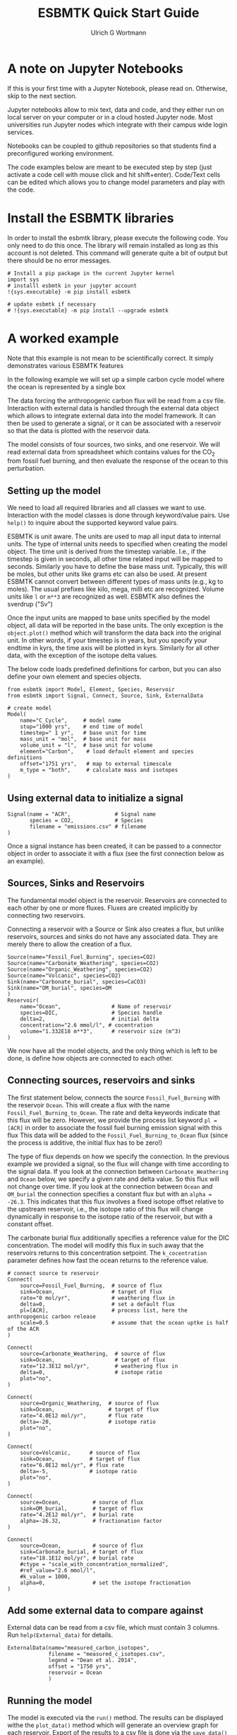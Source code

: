 #+TITLE: ESBMTK Quick Start Guide
#+AUTHOR: Ulrich G Wortmann
#+OX-IPYNB-LANGUAGE: ipython
#+STARTUP: showall
#+OPTIONS: todo:nil tasks:nil tags:nil toc:nil
#+PROPERTY: header-args :eval never-export
#+EXCLUDE_TAGS: noexport
#+LATEX_HEADER: \usepackage{breakurl}
#+LATEX_HEADER: \usepackage{newuli}
#+LATEX_HEADER: \usepackage{uli-german-paragraphs}
#+latex_header: \usepackage{natbib}
#+latex_header: \usepackage{natmove}


* A  note on Jupyter Notebooks

If this is your first time with a Jupyter Notebook, please read
on. Otherwise, skip to the next section.

Jupyter notebooks allow to mix text, data and code, and they either
run on local server on your computer or in a cloud hosted Jupyter
node. Most universities run Jupyter nodes which integrate with their
campus wide login services. 

Notebooks can be coupled to github repositories so that students find
a preconfigured working environment.  

The code examples below are meant to be executed step by step (just
activate a code cell with mouse click and hit shift+enter). Code/Text
cells can be edited which allows you to change model parameters and
play with the code.


* Install the ESBMTK libraries

In order to install the esbmtk library, please execute the following
code. You only need to do this once. The library will remain installed
as long as this account is not deleted. This command will generate
quite a bit of output but there should be no error messages. 
#+BEGIN_SRC ipython
# Install a pip package in the current Jupyter kernel
import sys
# installl esbmtk in your jupyter account
!{sys.executable} -m pip install esbmtk

# update esbmtk if necessary
# !{sys.executable} -m pip install --upgrade esbmtk
#+END_SRC



* A worked example

Note that this example is not mean to be scientifically
correct. It simply demonstrates various ESBMTK features

In the following example we will set up a simple carbon cycle
model where the ocean is represented by a single box

The data forcing the anthropogenic carbon flux will be read
from a csv file. Interaction with external data is handled through the
external data object which allows to integrate external data into the
model framework. It can then be used to generate a signal, or it can
be associated with a reservoir so that the data is plotted with the
reservoir data.

The model consists of four sources, two sinks, and one reservoir. We
will read external data from spreadsheet which contains values for the
CO_{2} from fossil fuel burning, and then evaluate the response of the
ocean to this perturbation.

#+BEGIN_SRC ditaa :file model.png :exports results
			     /-------------\        /--------------\
			     |Fossil Fuel  |        |Volcanic c28A |
			     |Burning c28A |        |Emissions     |
			     \--+----------/        \--+-----------/
				|		       |
				|		       |
				v		       v
/--------------\      /---------+----------------------+-----\
|Carbonate c28A|      |              c577                    |
|Weathering    +----->|       	                             |
\--------------/      |        	Ocean                        |
		      |        	                             |
/--------------\      |        	                             |
|Organic C c28A|      |        	                             |
|Weathering    +----->+        	                             |
\--------------/      \----------++------+-------+-----++----/
                      		 |		       |
				 |		       |
				 v		       v
			     /---+-------+--\	    /--++----------\
			     |Organic C     | 	    |Carbonate     |
			     |Burial c28A   |  	    |Burial c28A   |
			     \--------------/ 	    \--------------/

#+END_SRC

#+RESULTS:
[[file:model.png]]


** Setting up the model
We need to load all required libraries and all classes we want to
use. Interaction with the model classes is done through keyword/value
pairs. Use =help()= to inquire about the supported keyword value
pairs.

ESBMTK is unit aware. The units are used to map all input data to
internal units. The type of internal units needs to specified when
creating the model object. The time unit is derived from the timestep
variable. I.e., if the timestep is given in seconds, all other time
related input will be mapped to seconds. Similarly you have to define
the base mass unit. Typically, this will be moles, but other units
like grams etc can also be used.  At present ESBMTK cannot convert
between different types of mass units (e.g., kg to moles).  The usual
prefixes like kilo, mega, milli etc are recognized. Volume units like
=l= or =m**3= are recognized as well. ESBMTK also defines the sverdrup
("Sv")

Once the input units are mapped to base units specified by the model
object, all data will be reported in the base units. The only
exception is the =object.plot()= method which will transform the data
back into the original unit. In other words, if your timestep is in
years, but you specify your endtime in kyrs, the time axis will be
plotted in kyrs. Similarly for all other data, with the exception of
the isotope delta values.

The below code loads predefined definitions for carbon, but you can
also define your own element and species objects. 
#+BEGIN_SRC ipython :tangle C_Cycle_Ocean.py
from esbmtk import Model, Element, Species, Reservoir
from esbmtk import Signal, Connect, Source, Sink, ExternalData

# create model
Model(
    name="C_Cycle",     # model name
    stop="1000 yrs",    # end time of model
    timestep=" 1 yr",   # base unit for time
    mass_unit = "mol",  # base unit for mass
    volume_unit = "l",  # base unit for volume
    element="Carbon",    # load default element and species definitions
    offset="1751 yrs",   # map to external timescale
    m_type = "both",     # calculate mass and isotopes
)
#+END_SRC


** Using external data to initialize a signal
#+BEGIN_SRC ipython :tangle C_Cycle_Ocean.py
Signal(name = "ACR",              # Signal name
       species = CO2,             # Species
       filename = "emissions.csv" # filename
)
#+END_SRC
Once a signal instance has been created, it can be passed to a
connector object in order to associate it with a flux (see the first
connection below as an example).

** Sources, Sinks and Reservoirs
The fundamental model object is the reservoir. Reservoirs are
connected to each other by one or more fluxes. Fluxes are created
implicitly by connecting two reservoirs. 

Connecting a reservoir with a Source or Sink also creates a flux, but
unlike reservoirs, sources and sinks do not have any associated
data. They are merely there to allow the creation of a flux.

#+BEGIN_SRC ipython :tangle C_Cycle_Ocean.py 
Source(name="Fossil_Fuel_Burning", species=CO2)
Source(name="Carbonate_Weathering", species=CO2)
Source(name="Organic_Weathering", species=CO2)
Source(name="Volcanic", species=CO2)
Sink(name="Carbonate_burial", species=CaCO3)
Sink(name="OM_burial", species=OM
)
Reservoir(
    name="Ocean",                # Name of reservoir
    species=DIC,                 # Species handle
    delta=2,                     # initial delta
    concentration="2.6 mmol/l", # cocentration 
    volume="1.332E18 m**3",      # reservoir size (m^3)
)
#+END_SRC
We now have all the model objects, and the only thing which is left to
be done, is define how objects are connected to each other.

** Connecting sources, reservoirs and sinks
The first statement below, connects the source =Fossil_Fuel_Burning=
with the reservoir =Ocean=. This will create a flux with the name
=Fossil_Fuel_Burning_to_Ocean=. The rate and delta keywords indicate
that this flux will be zero. However, we provide the process list
keyword =pl = [ACR]= in order to associate the fossil fuel burning
emission signal with this flux This data will be added to the
=Fossil_Fuel_Burning_to_Ocean= flux (since the process is additive,
the initial flux has to be zero!)

The type of flux depends on how we specify the connection. In the
previous example we provided a signal, so the flux will change with
time according to the signal data. If you look at the connection
between =Carbonate_Weathering= and =Ocean= below, we specify a given
rate and delta value. So this flux will not change over time. If you
look at the connection between =Ocean= and =OM_burial= the connection
specifies a constant flux but with an =alpha = -26.3=. This indicates
that this flux involves a fixed isotope offset relative to the
upstream reservoir, i.e., the isotope ratio of this flux will change
dynamically in response to the isotope ratio of the reservoir, but
with a constant offset.

The carbonate burial flux additionally specifies a reference value for
the DIC concentration. The model will modify this flux in such away
that the reservoirs returns to this concentration setpoint. The
=k_cocentration= parameter defines how fast the ocean returns to the
reference value.
#+BEGIN_SRC ipython :tangle C_Cycle_Ocean.py
# connect source to reservoir
Connect(
    source=Fossil_Fuel_Burning,  # source of flux
    sink=Ocean,                  # target of flux
    rate="0 mol/yr",             # weathering flux in 
    delta=0,                     # set a default flux
    pl=[ACR],                    # process list, here the anthropogenic carbon release
    scale=0.5                    # assume that the ocean uptke is half of the ACR
)

Connect(
    source=Carbonate_Weathering,  # source of flux
    sink=Ocean,                   # target of flux
    rate="12.3E12 mol/yr",        # weathering flux in 
    delta=0,                      # isotope ratio
    plot="no",
)

Connect(
    source=Organic_Weathering,  # source of flux
    sink=Ocean,                 # target of flux
    rate="4.0E12 mol/yr",       # flux rate
    delta=-20,                  # isotope ratio
    plot="no",
)

Connect(
    source=Volcanic,      # source of flux
    sink=Ocean,           # target of flux
    rate="6.0E12 mol/yr", # flux rate
    delta=-5,             # isotope ratio
    plot="no",
)

Connect(
    source=Ocean,          # source of flux
    sink=OM_burial,        # target of flux
    rate="4.2E12 mol/yr",  # burial rate
    alpha=-26.32,          # fractionation factor
)

Connect(
    source=Ocean,          # source of flux
    sink=Carbonate_burial, # target of flux
    rate="18.1E12 mol/yr", # burial rate
    #ctype = "scale_with_concentration_normalized",
    #ref_value="2.6 mmol/l",
    #k_value = 1000,
    alpha=0,               # set the isotope fractionation
)
#+END_SRC

** Add some external data to compare against
External data can be read from a csv file, which must contain 3
columns. Run =help(External_data)= for details.

#+BEGIN_SRC ipython  :tangle C_Cycle_Ocean.py
ExternalData(name="measured_carbon_isotopes",
             filename = "measured_c_isotopes.csv",
             legend = "Dean et al. 2014",
             offset = "1750 yrs",
             reservoir = Ocean
             )
#+END_SRC


** Running the model
The model is executed via the =run()= method. The results can be displayed withe the =plot_data()= method which will generate an overview graph for each reservoir. Export of the results to a csv file is done via the =save_data()= method which will create csv file for each reservoir.
#+BEGIN_SRC ipython :tangle C_Cycle_Ocean.py
# Run the model
C_Cycle.run()

# plot the results
C_Cycle.plot_data()
# save the results
C_Cycle.save_data()
#+END_SRC

